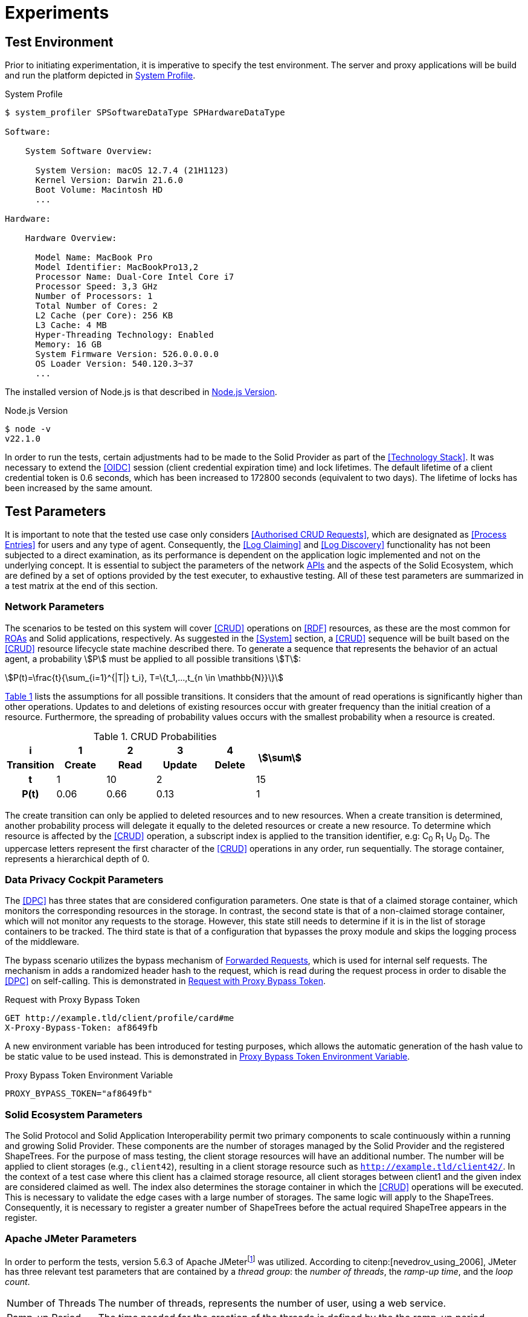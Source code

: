 = Experiments

== Test Environment

Prior to initiating experimentation, it is imperative to specify the test environment.
The server and proxy applications will be build and run the platform depicted in xref:lst-env-profile[xrefstyle=short].

.System Profile
[source,id="lst-env-profile"]
----
$ system_profiler SPSoftwareDataType SPHardwareDataType

Software:

    System Software Overview:

      System Version: macOS 12.7.4 (21H1123)
      Kernel Version: Darwin 21.6.0
      Boot Volume: Macintosh HD
      ...

Hardware:

    Hardware Overview:

      Model Name: MacBook Pro
      Model Identifier: MacBookPro13,2
      Processor Name: Dual-Core Intel Core i7
      Processor Speed: 3,3 GHz
      Number of Processors: 1
      Total Number of Cores: 2
      L2 Cache (per Core): 256 KB
      L3 Cache: 4 MB
      Hyper-Threading Technology: Enabled
      Memory: 16 GB
      System Firmware Version: 526.0.0.0.0
      OS Loader Version: 540.120.3~37
      ...
----

The installed version of Node.js is that described in xref:lst-env-node[xrefstyle=short].

.Node.js Version
[source,id="lst-env-node"]
----
$ node -v
v22.1.0
----

In order to run the tests, certain adjustments had to be made to the Solid Provider as part of the <<Technology Stack>>.
It was necessary to extend the <<OIDC>> session (client credential expiration time) and lock lifetimes.
The default lifetime of a client credential token is 0.6 seconds, which has been increased to 172800 seconds (equivalent to two days).
The lifetime of locks has been increased by the same amount.

== Test Parameters

It is important to note that the tested use case only considers <<Authorised CRUD Requests>>, which are designated as <<Process Entries>> for users and any type of agent.
Consequently, the <<Log Claiming>> and <<Log Discovery>> functionality has not been subjected to a direct examination, as its performance is dependent on the application logic implemented and not on the underlying concept.
It is essential to subject the parameters of the network <<API,APIs>> and the aspects of the Solid Ecosystem, which are defined by a set of options provided by the test executer, to exhaustive testing.
All of these test parameters are summarized in a test matrix at the end of this section.

=== Network Parameters

The scenarios to be tested on this system will cover <<CRUD>> operations on <<RDF>> resources, as these are the most common for <<ROA, ROAs>> and Solid applications, respectively.
As suggested in the <<System>> section, a <<CRUD>> sequence will be built based on the <<CRUD>> resource lifecycle state machine described there.
To generate a sequence that represents the behavior of an actual agent, a probability stem:[P] must be applied to all possible transitions stem:[T]:

[.text-center]
[stem]
++++
P(t)=\frac{t}{\sum_{i=1}^{|T|} t_i}, T=\{t_1,...,t_{n \in \mathbb{N}}\}
++++

xref:tbl-curd-probabilities[xrefstyle=short] lists the assumptions for all possible transitions.
It considers that the amount of read operations is significantly higher than other operations.
Updates to and deletions of existing resources occur with greater frequency than the initial creation of a resource.
Furthermore, the spreading of probability values occurs with the smallest probability when a resource is created.

.CRUD Probabilities
[cols="1,1,1,1,1,1",id="tbl-curd-probabilities"]
|===
^.^h| i
^.^h| 1
^.^h| 2
^.^h| 3
^.^h| 4
.2+^.^h| stem:[\sum]

^.^h| Transition
^.^h| Create
^.^h| Read
^.^h| Update
^.^h| Delete

^.^h| t
^.^|  1
^.^|  10
2+^.^| 2
^.^| 15

^.^h| P(t)
^.^|  0.06
^.^|  0.66
2+^.^|  0.13
^.^|  1
|===

The create transition can only be applied to deleted resources and to new resources.
When a create transition is determined, another probability process will delegate it equally to the deleted resources or create a new resource.
To determine which resource is affected by the <<CRUD>> operation, a subscript index is applied to the transition identifier, e.g: C~0~ R~1~ U~0~ D~0~.
The uppercase letters represent the first character of the <<CRUD>> operations in any order, run sequentially.
The storage container, represents a hierarchical depth of 0.

=== Data Privacy Cockpit Parameters

The <<DPC>> has three states that are considered configuration parameters.
One state is that of a claimed storage container, which monitors the corresponding resources in the storage.
In contrast, the second state is that of a non-claimed storage container, which will not monitor any requests to the storage.
However, this state still needs to determine if it is in the list of storage containers to be tracked.
The third state is that of a configuration that bypasses the proxy module and skips the logging process of the middleware.

The bypass scenario utilizes the bypass mechanism of <<Forwarded Request,Forwarded Requests>>, which is used for internal self requests.
The mechanism in adds a randomized header hash to the request, which is read during the request process in order to disable the <<DPC>> on self-calling.
This is demonstrated in xref:lst-request-with-proxy-bypass-token[xrefstyle=short].

.Request with Proxy Bypass Token
[source,httprequest,id="lst-request-with-proxy-bypass-token"]
----
GET http://example.tld/client/profile/card#me
X-Proxy-Bypass-Token: af8649fb
----

A new environment variable has been introduced for testing purposes, which allows the automatic generation of the hash value to be static value to be used instead.
This is demonstrated in xref:lst-proxy-bypass-token-env-var[xrefstyle=short].

.Proxy Bypass Token Environment Variable
[source,dotenv,id="lst-proxy-bypass-token-env-var"]
----
PROXY_BYPASS_TOKEN="af8649fb"
----

=== Solid Ecosystem Parameters

The Solid Protocol and Solid Application Interoperability permit two primary components to scale continuously within a running and growing Solid Provider.
These components are the number of storages managed by the Solid Provider and the registered ShapeTrees.
For the purpose of mass testing, the client storage resources will have an additional number.
The number will be applied to client storages (e.g., `client42`), resulting in a client storage resource such as `http://example.tld/client42/`.
In the context of a test case where this client has a claimed storage resource, all client storages between client1 and the given index are considered claimed as well.
The index also determines the storage container in which the <<CRUD>> operations will be executed.
This is necessary to validate the edge cases with a large number of storages.
The same logic will apply to the ShapeTrees.
Consequently, it is necessary to register a greater number of ShapeTrees before the actual required ShapeTree appears in the register.

=== Apache JMeter Parameters

In order to perform the tests, version 5.6.3 of Apache JMeterfootnote:[https://jmeter.apache.org/] was utilized.
According to citenp:[nevedrov_using_2006], JMeter has three relevant test parameters that are contained by a _thread group_: the _number of threads_, the _ramp-up time_, and the _loop count_.

[horizontal]
Number of Threads:: The number of threads, represents the number of user, using a web service.
Ramp-up Period:: The time needed for the creation of the threads is defined by the the ramp-up period
Loop Count:: The loop count defines the total number of threads to be executed during the test.

In addition to the thread group, there are samplers, which are configurable requests to the server, such as <<HTTP>> requests.
Each of these <<HTTP>> samplers represents a transition in the <<CRUD>> sequence.
Specifically, C~i~ is mapped to a `PUT`, R~i~ to a `GET`, U~i~ to a `PUT`, and D~i~ to a `DELETE` method in the request.
In order to enforce a sequential run, independent of the execution time, thread group and loop, these values are applied to the resource name, as shown in xref:lst-resource-name[xrefstyle=short].

.Structure of created resources.
[source,id="lst-resource-name"]
----
http://example.tld/client/run1716802767389_thread3_loop1_resource0
----

The body of the <<HTTP>> request is a minimal <<RDF>> triple (`<ex:s> <ex:p> <ex:o>.`), which is relevant for the creation and updating of resources utilizing the `PUT` method.

=== Test Parameters Matrix

This section presents a comprehensive list of selected test parameters, organized by context.
The aggregation of each parameter into a test plan is summarized in xref:tbl-test-parameters-matrix[xrefstyle=short] at the end of this section.

Each execution of a test plan involves a preparation phase, which precedes the actual execution of the test plan.
A general preparation step is to seed all client storage containers into the <<Solid Provider>> before executing the test plan.
Similarly, <<DPC>> registries, claim data containers, and ShapeTrees are preproduced.
Prior to each test run, the registry corresponding to the test case will be patched in the <<DPC>> social agent.
The authorization will also occur outside of the actual execution of the test plan.

xref:tbl-network-parameters-matrix[xrefstyle=short] presents the selection of <<Network Parameters>> utilized in the test plans, as detailed in xref:tbl-test-parameters-matrix[xrefstyle=short].
The ID column serves as a unique identifier for this parameter set.
The <<CRUD>> sequence column indicates the <<CRUD>> operations that are executed during the test run.
The run mode determines the order in which the operations are executed, either sequentially or in parallel.
The hierarchical depth column indicates the depth of the resource container in which the operations are executed.

.Network Parameters Matrix
[cols="1,1,1,1",id="tbl-network-parameters-matrix"]
|===
h| ID
h| CRUD Sequence
h| Run Mode
h|Hierarchical Depth

| PARAM-CRUD-1
| C~0~ R~0~ U~0~ R~0~ R~0~ R~0~ R~0~ R~0~ D~0~ C~1~ U~1~ R~1~
| sequential
| 0
|===

xref:tbl-dpc-parameters-matrix[xrefstyle=short] presents the selection of <<Data Privacy Cockpit Parameters>> utilized in the test plans, as detailed in xref:tbl-test-parameters-matrix[xrefstyle=short].
The ID column serves as a unique identifier for this parameter.
The description column provides an overview of the configuration applied to the module prior to the execution of the test run.

.Data Privacy Cockpit Parameters Matrix
[cols="1,1",id="tbl-dpc-parameters-matrix"]
|===
h| ID
h| Description

| PARAM-DPC-N
| Non-Claimed Storage

| PARAM-DPC-C
| Claimed Storage

| PARAM-DPC-B
| Bypassed Proxy Module
|===

xref:tbl-solid-ecosystem-parameters-matrix[xrefstyle=short] presents the selection of <<Solid Ecosystem Parameters>> utilized in the test plans, as detailed in xref:tbl-test-parameters-matrix[xrefstyle=short].
The ID column serves as a unique identifier for this parameter set.
The storage number column refers to the amount and index of storages used in the Solid Provider.
Likewise, the ShapeTree Number column defines the amount and index of ShapeTrees which are operated with.
It should be noted that the selection of <<Data Privacy Cockpit Parameters>> may have an effect on this parameter, potentially some of the selections becoming obsolete.

.Solid Ecosystem Parameters Matrix
[cols="1,1,1",id="tbl-solid-ecosystem-parameters-matrix"]
|===
h| ID
h| Storage Number
h| ShapeTree Number

.^| PARAM-SOLID-1-1
.2+^.^| 1
^.^| 1

// .^| PARAM-SOLID-1-10
// ^.^| 10

.^| PARAM-SOLID-1-30
^.^| 30

// .^| PARAM-SOLID-10-1
// .3+^.^| 10
// ^.^| 1
//
// .^| PARAM-SOLID-10-10
// ^.^| 10
//
// .^| PARAM-SOLID-10-30
// ^.^| 30

.^| PARAM-SOLID-30-1
.2+^.^| 30
^.^| 1

// .^| PARAM-SOLID-30-10
// ^.^| 10

.^| PARAM-SOLID-30-30
^.^| 30
|===

xref:tbl-apache-jmeter-parameters-matrix[xrefstyle=short] presents the selection of <<Apache JMeter Parameters>> utilized in the test plans, as detailed in xref:tbl-test-parameters-matrix[xrefstyle=short].
The ID column serves as a unique identifier for this parameter set.
The number of threads column specifies the number of users engaged in the web service.
The ramp-up period has been fixed at 10 seconds.
This value is a rounded estimate derived from the initial transition of the <<CRUD>> sequence, which is C~0~, and takes approximately 8 seconds.
The initial transition will create the dynamic resources once, after which the system will be considered to be in a steady state.
Given the results of previous testing, the loop count has been set to 10, which is a relatively small number of test runs for simple tests with one thread only.
Nevertheless, this results in a considerable increase in the duration of the tests when the number of threads is augmented.

.Apache JMeter Parameters Matrix
[cols="2,1,1,1",id="tbl-apache-jmeter-parameters-matrix"]
|===
h| ID
h| Number of Threads
h| Ramp-up Period (in seconds)
h| Loop Count

.^| PARAM-JMETER-1
^.^| 1
.2+^.^| 10s
.2+^.^| 10

// .^| PARAM-JMETER-10
// ^.^| 10

.^| PARAM-JMETER-30
^.^| 30
|===

xref:tbl-test-parameters-matrix[xrefstyle=short] presents the aggregation of configurable options to be tested as test plans.
The schema column serves as a generic identifier for all parameterized test plans.
The attempt column denotes the attempt in which a test plan was executed.
The value of that cell is an incrementing natural number, starting at `1`.
The <<Network Parameters>> column refers to the ID column of xref:tbl-network-parameters-matrix[xrefstyle=short].
The <<Data Privacy Cockpit Parameters>> column refers to the ID column of xref:tbl-dpc-parameters-matrix[xrefstyle=short].
The <<Solid Ecosystem Parameters>> column refers to the ID column of xref:tbl-solid-ecosystem-parameters-matrix[xrefstyle=short].
The <<Apache JMeter Parameters>> column refers to the ID column of xref:tbl-apache-jmeter-parameters-matrix[xrefstyle=short].

.Test Plan Matrix
[cols="1,1,1,1,1,1",id="tbl-test-parameters-matrix"]
|===
h| Schema
h| Attempt
h| Network Parameters
h| Data Privacy Cockpit Parameters
h| Solid Ecosystem Parameters
h| Apache JMeter Parameters

.^| TP1.`a`-`i`-`p`-`q`-`r`
.^| `a`
.^| PARAM-CRUD-1
.^| PARAM-DPC-`i`
.^| PARAM-SOLID-`p`-`q`
.^| PARAM-JMETER-`r`
|===
